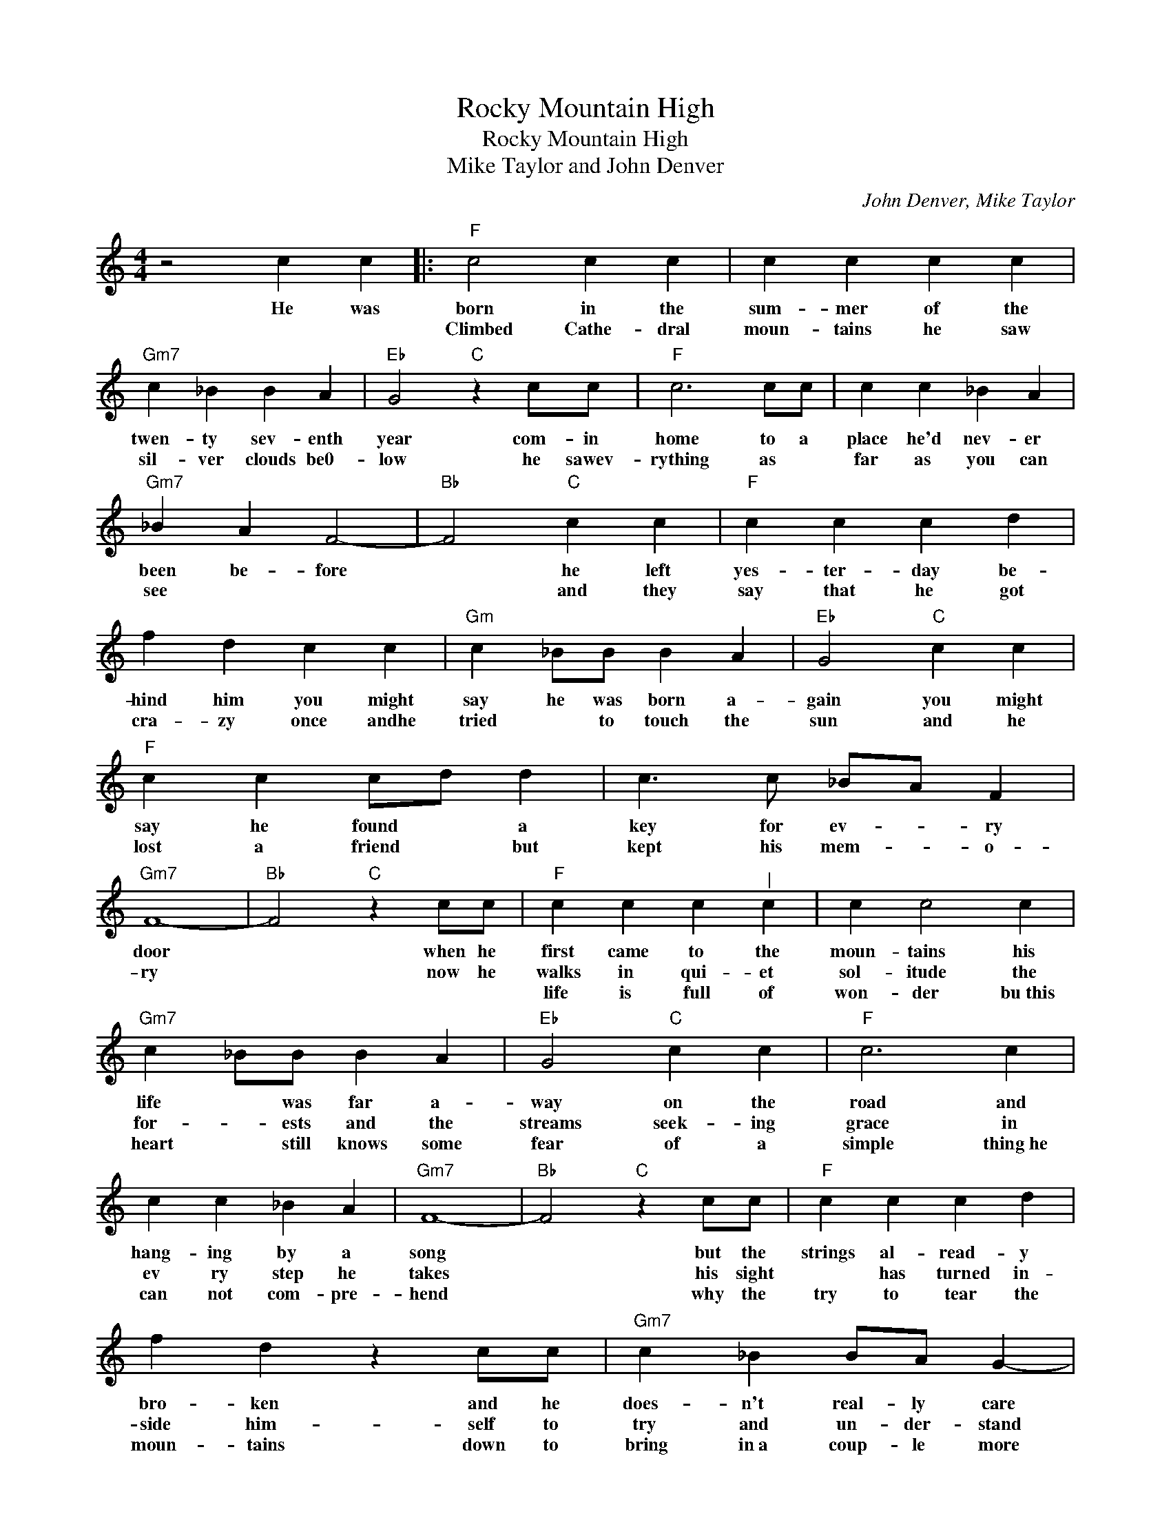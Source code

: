 X:1
T:Rocky Mountain High
T:Rocky Mountain High
T:Mike Taylor and John Denver
C:John Denver, Mike Taylor
Z:All Rights Reserved
L:1/4
M:4/4
K:C
V:1 treble 
%%MIDI program 4
V:1
 z2 c c |:"F" c2 c c | c c c c |"Gm7" c _B B A |"Eb" G2"C" z c/c/ |"F" c3 c/c/ | c c _B A | %7
w: He was|born in the|sum- mer of the|twen- ty sev- enth|year com- in|home to a|place he'd nev- er|
w: |Climbed Cathe- dral|moun- tains he saw|sil- ver clouds be0-|low he sawev-|rything as *|far as you can|
w: |||||||
"Gm7" _B A F2- |"Bb" F2"C" c c |"F" c c c d | f d c c |"Gm" c _B/B/ B A |"Eb" G2"C" c c | %13
w: been be- fore|* he left|yes- ter- day be-|hind him you might|say he was born a-|gain you might|
w: see * *|* and they|say that he got|cra- zy once andhe|tried * to touch the|sun and he|
w: ||||||
"F" c c c/d/ d | c3/2 c/ _B/A/ F |"Gm7" F4- |"Bb" F2"C" z c/c/ |"F" c c c"^|" c | c c2 c | %19
w: say he found * a|key for ev- * ry|door|* when he|first came to the|moun- tains his|
w: lost a friend * but|kept his mem- * o-|ry|* now he|walks in qui- et|sol- itude the|
w: ||||life is full of|won- der bu~this|
"Gm7" c _B/B/ B A |"Eb" G2"C" c c |"F" c3 c | c c _B A |"Gm7" F4- |"Bb" F2"C" z c/c/ |"F" c c c d | %26
w: life * was far a-|way on the|road and|hang- ing by a|song|* but the|strings al- read- y|
w: for- * ests and the|streams seek- ing|grace in|ev ry step he|takes|* his sight|* has turned in-|
w: heart * still knows some|fear of a|simple thing~he|can not com- pre-|hend|* why the|try to tear the|
 f d z c/c/ |"Gm7" c _B B/A/ G- |"Eb" G2"C" c c |"F" c c c/A/ c | c c _B/A/ F |"Gm7" F4- | %32
w: bro- ken and he|does- n't real- ly care|* it keeps|chang- ing fast * and|it don't last * for|long|
w: side him- self to|try and un- der- stand|* the se-|ren- i- ty * of~a|clear blue moun- * tain|lake|
w: moun- tains down to|bring in~a coup- le more|* * more|peop- * ple * more|scars up- on * the|land.|
"Bb" F2"C" z F/F/ |"Bb" d d d d |"C" d/c/ c c/A/ d |"F" c4- | c2 z d |"Bb" d d d/c/ c | %38
w: * but the|Col- o- ra- do|Rock * y Moun- tain high||* I've|seen it rain * in|
w: * and the||||||
w: * and the||||||
"C" c2 c/_B/ A |"F" A4- | A2 z F |"Bb" d d d d |"C" e/e/ d c3/2 c/ |"F" c/c/c/c/ d e |"Bb" f4- | %45
w: fire in * the|sky|* the|shad- ow from the|star- light * * is|soft- er than a lul- la-|by|
w: |||||||
w: |||||||
 f4- | f4 | z c/f/ d _B |"C" c4- | c c _B A |"Gm7" G F3 |"Bb" F d/d/"C" d/c/ c |"F" c4- | %53
w: ||Rock- y Moun- tain|high|||* Rock y Moun * tain|high|
w: ||||||||
w: ||||||||
 c c _B A |"Gm7" G F3 |1"Bb" F2"C" z c :|2"Bb" F2"C" c c!D.S.! ||O"F" c4- | c2 z F/F/ | %59
w: ||* He|* now his|high|* it's a|
w: ||||||
w: ||||||
"Bb" f f f f |"C" e e e/d/c/d/ |"F" c4- | c2 z f |"Bb" f f f/e/ e- |"C" e2 e/_B/ B |"F" A4- | %66
w: Col- o- ra- do|Rock- y Moun- * tain high||* I've|seen it rain- in fire|* in * the|sky|
w: |||||||
w: |||||||
 A3 z |"Bb" d d d d |"C" e e/d/ c3/2 c/ |"F" f f f c |"Bb" d3 f- | f4- | f3 z | z d/f/ d _B |: %74
w: |Friends a- round the|camp- fire * * and|ev- ry- bod- y's|high *|||Rock- y Moun- tain|
w: ||||||||
w: ||||||||
"F" c4- | c c _B A |"Gm7" G F3- |"Bb" F"^Repeat and fade" d/d/"C" d/c/ _B :| %78
w: high|||* Rock- y Moun * tain.|
w: ||||
w: ||||

